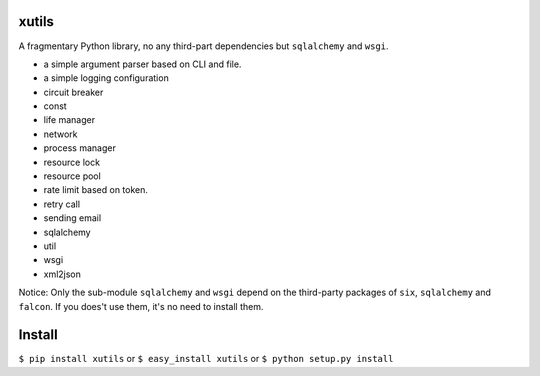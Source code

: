 xutils
======

A fragmentary Python library, no any third-part dependencies but ``sqlalchemy`` and ``wsgi``.

* a simple argument parser based on CLI and file.
* a simple logging configuration
* circuit breaker
* const
* life manager
* network
* process manager
* resource lock
* resource pool
* rate limit based on token.
* retry call
* sending email
* sqlalchemy
* util
* wsgi
* xml2json

Notice: Only the sub-module ``sqlalchemy`` and ``wsgi`` depend on the third-party packages of ``six``, ``sqlalchemy`` and ``falcon``. If you does't use them, it's no need to install them.

Install
=======

``$ pip install xutils`` or ``$ easy_install xutils`` or ``$ python setup.py install``
